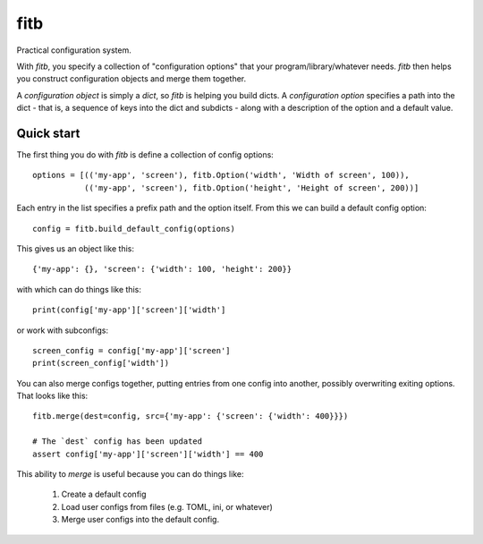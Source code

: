 ====
fitb
====

Practical configuration system.

With `fitb`, you specify a collection of "configuration options" that your program/library/whatever needs. `fitb` then
helps you construct configuration objects and merge them together.

A *configuration object* is simply a `dict`, so `fitb` is helping you build dicts. A *configuration option* specifies a
path into the dict - that is, a sequence of keys into the dict and subdicts - along with a description of the option and
a default value.

Quick start
===========

The first thing you do with `fitb` is define a collection of config options::

    options = [(('my-app', 'screen'), fitb.Option('width', 'Width of screen', 100)), 
               (('my-app', 'screen'), fitb.Option('height', 'Height of screen', 200))]

Each entry in the list specifies a prefix path and the option itself. From this we can build a 
default config option::

    config = fitb.build_default_config(options)
    
This gives us an object like this::

    {'my-app': {}, 'screen': {'width': 100, 'height': 200}}

with which can do things like this::

    print(config['my-app']['screen']['width']

or work with subconfigs::

    screen_config = config['my-app']['screen']
    print(screen_config['width'])

You can also merge configs together, putting entries from one config into another, possibly overwriting exiting options.
That looks like this::

    fitb.merge(dest=config, src={'my-app': {'screen': {'width': 400}}})

    # The `dest` config has been updated
    assert config['my-app']['screen']['width'] == 400

This ability to `merge` is useful because you can do things like:

  1. Create a default config
  2. Load user configs from files (e.g. TOML, ini, or whatever)
  3. Merge user configs into the default config.